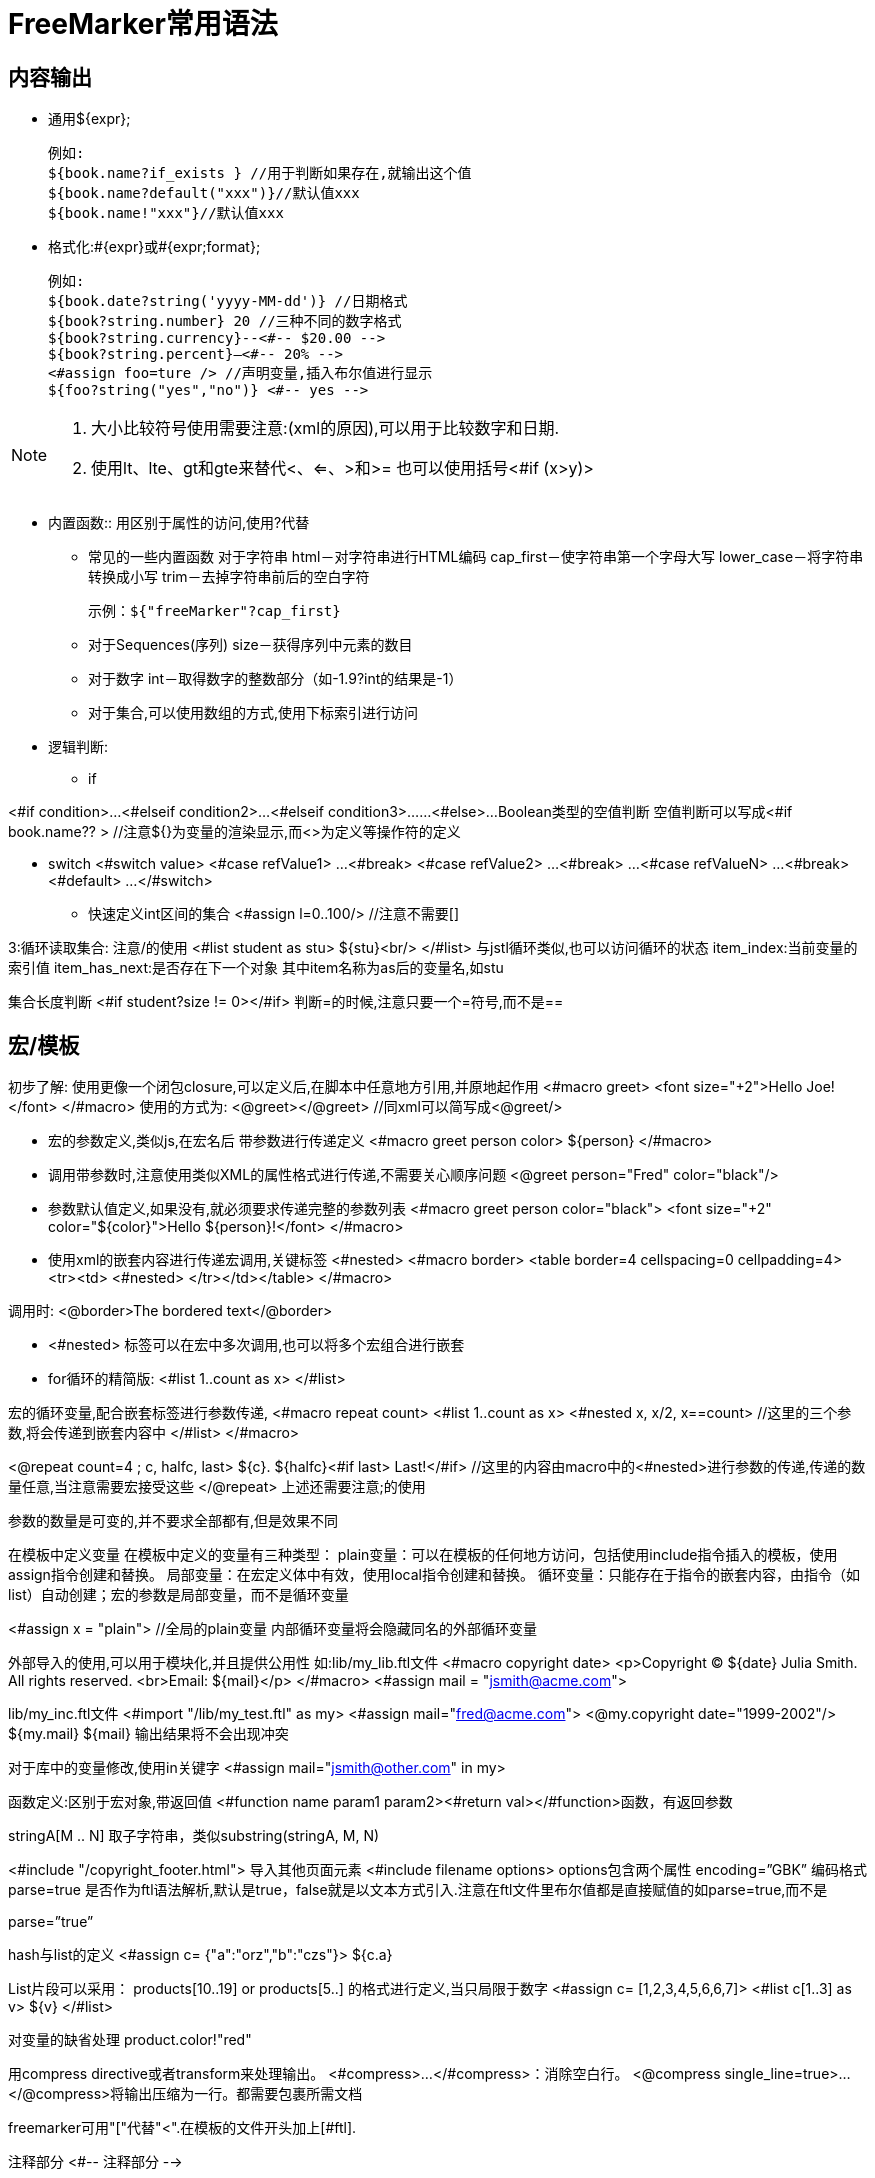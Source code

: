 = FreeMarker常用语法

== 内容输出 

* 通用${expr};

  例如:
  ${book.name?if_exists } //用于判断如果存在,就输出这个值 
  ${book.name?default("xxx")}//默认值xxx 
  ${book.name!"xxx"}//默认值xxx 

* 格式化:#{expr}或#{expr;format};

  例如:
  ${book.date?string('yyyy-MM-dd')} //日期格式 
  ${book?string.number} 20 //三种不同的数字格式 
  ${book?string.currency}--<#-- $20.00 --> 
  ${book?string.percent}—<#-- 20% -->
  <#assign foo=ture /> //声明变量,插入布尔值进行显示 
  ${foo?string("yes","no")} <#-- yes -->

[NOTE]
====
. 大小比较符号使用需要注意:(xml的原因),可以用于比较数字和日期.
. 使用lt、lte、gt和gte来替代<、<=、>和>= 也可以使用括号<#if (x>y)>
====

* 内置函数::
用区别于属性的访问,使用?代替
** 常见的一些内置函数 
对于字符串 
html－对字符串进行HTML编码 
cap_first－使字符串第一个字母大写 
lower_case－将字符串转换成小写 
trim－去掉字符串前后的空白字符

  示例：${"freeMarker"?cap_first} 

** 对于Sequences(序列) 
size－获得序列中元素的数目

** 对于数字 
int－取得数字的整数部分（如-1.9?int的结果是-1）

** 对于集合,可以使用数组的方式,使用下标索引进行访问

* 逻辑判断: 
** if

<#if condition>... 
<#elseif condition2>... 
<#elseif condition3>...... 
<#else>... 
Boolean类型的空值判断 
空值判断可以写成<#if book.name?? > //注意${}为变量的渲染显示,而<>为定义等操作符的定义

** switch
<#switch value> 
<#case refValue1> 
... 
<#break> 
<#case refValue2> 
... 
<#break> 
... 
<#case refValueN> 
... 
<#break> 
<#default> 
... 
</#switch>

* 快速定义int区间的集合 
<#assign l=0..100/> //注意不需要[]

3:循环读取集合: 注意/的使用 
<#list student as stu> 
${stu}<br/> 
</#list> 
与jstl循环类似,也可以访问循环的状态 
item_index:当前变量的索引值 
item_has_next:是否存在下一个对象 其中item名称为as后的变量名,如stu

集合长度判断 
<#if student?size != 0></#if> 判断=的时候,注意只要一个=符号,而不是==

== 宏/模板 

初步了解: 使用更像一个闭包closure,可以定义后,在脚本中任意地方引用,并原地起作用 
<#macro greet> 
<font size="+2">Hello Joe!</font> 
</#macro> 
使用的方式为: 
<@greet></@greet> //同xml可以简写成<@greet/>

* 宏的参数定义,类似js,在宏名后 带参数进行传递定义 
<#macro greet person color> 
${person} 
</#macro>

* 调用带参数时,注意使用类似XML的属性格式进行传递,不需要关心顺序问题 
<@greet person="Fred" color="black"/>

* 参数默认值定义,如果没有,就必须要求传递完整的参数列表 
<#macro greet person color="black"> 
<font size="+2" color="${color}">Hello ${person}!</font> 
</#macro>

* 使用xml的嵌套内容进行传递宏调用,关键标签 <#nested> 
<#macro border> 
<table border=4 cellspacing=0 cellpadding=4><tr><td> 
<#nested> 
</tr></td></table> 
</#macro>

调用时: 
<@border>The bordered text</@border>

* <#nested> 标签可以在宏中多次调用,也可以将多个宏组合进行嵌套

* for循环的精简版: 
<#list 1..count as x> 
</#list>

宏的循环变量,配合嵌套标签进行参数传递, 
<#macro repeat count> 
<#list 1..count as x> 
<#nested x, x/2, x==count> //这里的三个参数,将会传递到嵌套内容中 
</#list> 
</#macro>

<@repeat count=4 ; c, halfc, last> 
${c}. ${halfc}<#if last> Last!</#if> //这里的内容由macro中的<#nested>进行参数的传递,传递的数量任意,当注意需要宏接受这些 
</@repeat> 
上述还需要注意;的使用

参数的数量是可变的,并不要求全部都有,但是效果不同

在模板中定义变量 
在模板中定义的变量有三种类型： 
plain变量：可以在模板的任何地方访问，包括使用include指令插入的模板，使用assign指令创建和替换。 
局部变量：在宏定义体中有效，使用local指令创建和替换。 
循环变量：只能存在于指令的嵌套内容，由指令（如list）自动创建；宏的参数是局部变量，而不是循环变量

<#assign x = "plain"> //全局的plain变量 
内部循环变量将会隐藏同名的外部循环变量

外部导入的使用,可以用于模块化,并且提供公用性 
如:lib/my_lib.ftl文件 
<#macro copyright date> 
<p>Copyright (C) ${date} Julia Smith. All rights reserved. 
<br>Email: ${mail}</p> 
</#macro> 
<#assign mail = "jsmith@acme.com">

lib/my_inc.ftl文件 
<#import "/lib/my_test.ftl" as my> 
<#assign mail="fred@acme.com"> 
<@my.copyright date="1999-2002"/> 
${my.mail} 
${mail} 
输出结果将不会出现冲突

对于库中的变量修改,使用in关键字 
<#assign mail="jsmith@other.com" in my>

函数定义:区别于宏对象,带返回值 
<#function name param1 param2><#return val></#function>函数，有返回参数

stringA[M .. N] 取子字符串，类似substring(stringA, M, N)

<#include "/copyright_footer.html"> 导入其他页面元素 
<#include filename options> 
options包含两个属性 
encoding=”GBK” 编码格式 
parse=true 是否作为ftl语法解析,默认是true，false就是以文本方式引入.注意在ftl文件里布尔值都是直接赋值的如parse=true,而不是

parse=”true”

hash与list的定义 
<#assign c= {"a":"orz","b":"czs"}> 
${c.a}

List片段可以采用： products[10..19] or products[5..] 的格式进行定义,当只局限于数字 
<#assign c= [1,2,3,4,5,6,6,7]> 
<#list c[1..3] as v> 
${v} 
</#list>

对变量的缺省处理 
product.color!"red"

用compress directive或者transform来处理输出。 
<#compress>...</#compress>：消除空白行。 
<@compress single_line=true>...</@compress>将输出压缩为一行。都需要包裹所需文档

freemarker可用"["代替"<".在模板的文件开头加上[#ftl].

注释部分 
<#-- 注释部分 -->

数字输出的另外一种方式 
#{c.a;m0} 区别于${},这个例子是用于输出数字的格式化,保留小数的位数,详细如下

数字格式化插值可采用#{expr;format}形式来格式化数字,其中format可以是: 
mX:小数部分最小X位 
MX:小数部分最大X位

在定义字符串的时候,可以使用''或者"",对特殊字符,需要使用\进行转义

如果存在大量特殊字符,可以使用${r"..."}进行过滤 
${r"${foo}"} 
${r"C:\foo\bar"}

Map对象的key和value都是表达式,但是key必须是字符串 
可以混合使用.和[""]访问 
book.author["name"] //混合使用点语法和方括号语法

* 为了处理缺失变量,FreeMarker提供了两个运算符: 用于防止对象不存在而导致的异常 
!:指定缺失变量的默认值 
??:判断某个变量是否存在,返回boolean值

noparse指令指定FreeMarker不处理该指定里包含的内容,该指令的语法格式如下: 
<#noparse>...</#noparse>

${firstName?html} 使用html对字符进行格式化处理,对于<等的过滤

escape , noescape指令,对body内的内容实用统一的表达式 
看如下的代码: 
<#escape x as x?html> 
First name:${firstName} 
Last name:${lastName} 
Maiden name:${maidenName} 
</#escape> 
上面的代码等同于: 
First name:${firstName?html} 
Last name:${lastName?html} 
Maiden name:${maidenName?html}

* 定义全局变量的方式 
<#assign name1=value1 name2=value2 / > // 可以同时定义多个变量,也可以使用循环来给变量赋值 
<#assign x> 
<#list ["星期一", "星期二", "星期三", "星期四", "星期五", "星期六", "星期天"] as n> 
${n} 
</#list> 
</#assign> 
${x}

setting指令,用于动态设置freeMarker的运行环境:

该指令用于设置FreeMarker的运行环境,该指令的语法格式如下:<#setting name=value>,在这个格式中,name的取值范围包含如下几个: 
locale:该选项指定该模板所用的国家/语言选项 
number_format:指定格式化输出数字的格式 
boolean_format:指定两个布尔值的语法格式,默认值是true,false 
date_format,time_format,datetime_format:指定格式化输出日期的格式 
time_zone:设置格式化输出日期时所使用的时区

<#return> 用于退出宏的运行
